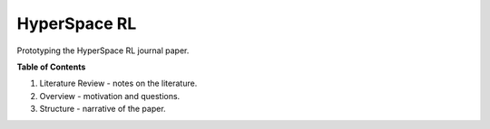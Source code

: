 =============
HyperSpace RL
=============

Prototyping the HyperSpace RL journal paper.

**Table of Contents**

1. Literature Review - notes on the literature.
2. Overview - motivation and questions.
3. Structure - narrative of the paper.
